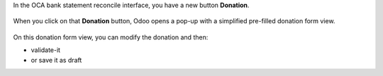 In the OCA bank statement reconcile interface, you have a new button **Donation**.

.. figure:: ../static/description/donation_bank_statement1.png
   :scale: 80 %
   :alt: OCA bank statement reconcile interface

When you click on that **Donation** button, Odoo opens a pop-up with a simplified pre-filled donation form view.

.. figure:: ../static/description/donation_bank_statement2.png
   :scale: 80 %
   :alt: pre-filled donation form view

On this donation form view, you can modify the donation and then:

* validate-it
* or save it as draft
